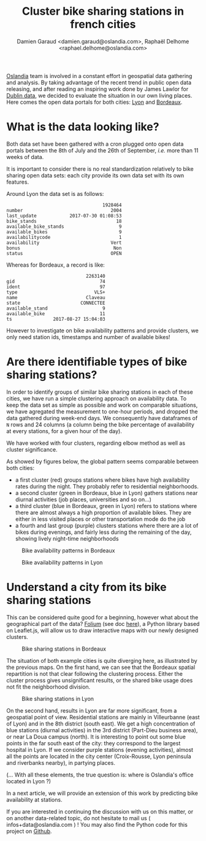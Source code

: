 #+TITLE: Cluster bike sharing stations in french cities
#+AUTHOR: Damien Garaud <damien.garaud@oslandia.com>, Raphaël Delhome <raphael.delhome@oslandia.com>

[[http://oslandia.com/][Oslandia]] team is involved in a constant effort in geospatial data gathering and
analysis. By taking advantage of the recent trend in public open data
releasing, and after reading an inspiring work done by James Lawlor for [[https://towardsdatascience.com/usage-patterns-of-dublin-bikes-stations-484bdd9c5b9e][Dublin
data]], we decided to evaluate the situation in our own living places. Here comes
the open data portals for both cities: [[https://data.grandlyon.com/][Lyon]] and [[http://opendata.bordeaux.fr/][Bordeaux]].

* What is the data looking like?

Both data set have been gathered with a cron plugged onto open data portals
between the 8th of July and the 26th of September, /i.e./ more than 11 weeks of
data.

It is important to consider there is no real standardization relatively to bike
sharing open data sets: each city provide its own data set with its own
features.

Around Lyon the data set is as follows:

#+BEGIN_SRC ipython :session openbike :exports results
import pandas as pd
lyon = pd.read_csv("../data/lyon.csv", parse_dates=["last_update"])
lyon = lyon.sort_values(["number", "last_update"])
lyon.sample().T
#+END_SRC

#+RESULTS:
#+begin_example
                                   1928464
number                                2004
last_update            2017-07-30 01:08:53
bike_stands                             18
available_bike_stands                    9
available_bikes                          9
availabilitycode                         1
availability                          Vert
bonus                                  Non
status                                OPEN
#+end_example

Whereas for Bordeaux, a record is like:

#+BEGIN_SRC ipython :session openbike :exports results
bordeaux = pd.read_csv("../data/bordeaux.csv", parse_dates=["ts"])
bordeaux.sample().T
#+END_SRC

#+RESULTS:
:                              2263140
: gid                               74
: ident                             97
: type                            VLS+
: name                         Claveau
: state                      CONNECTEE
: available_stand                    9
: available_bike                    11
: ts               2017-08-27 15:04:03

However to investigate on bike availability patterns and provide clusters, we
only need station ids, timestamps and number of available bikes!

* Are there identifiable types of bike sharing stations?

In order to identify groups of similar bike sharing stations in each of these
cities, we have run a simple clustering approach on availability data. To keep
the data set as simple as possible and work on comparable situations, we have
agregated the measurement to one-hour periods, and dropped the data gathered
during week-end days. We consequently have dataframes of =N= rows and 24
columns (a column being the bike percentage of availability at every stations,
for a given hour of the day).

We have worked with four clusters, regarding elbow method as well as cluster
significance.

As showed by figures below, the global pattern seems comparable between both
cities:
+ a first cluster (red) groups stations where bikes have high availability
  rates during the night. They probably refer to residential neighborhoods.
+ a second cluster (green in Bordeaux, blue in Lyon) gathers stations near 
  diurnal activities (job places, universities and so on...)
+ a third cluster (blue in Bordeaux, green in Lyon) refers to stations where
  there are almost always a high proportion of available bikes. They are either
  in less visited places or other transportation mode do the job
+ a fourth and last group (purple) clusters stations where there are a lot of
  bikes during evenings, and fairly less during the remaining of the day,
  showing lively night-time neighborhoods

#+CAPTION: Bike availability patterns in Bordeaux
#+NAME: fig:bordeaux_availability_pattern
[[../image/bordeaux-pattern.png]]

#+CAPTION: Bike availability patterns in Lyon
#+NAME: fig:lyon_availability_pattern
[[../image/lyon-pattern.png]]

* Understand a city from its bike sharing stations

This can be considered quite good for a beginning, however what about the geographical part of
the data? [[https://github.com/python-visualization/folium][Folium]] (see doc [[https://folium.readthedocs.io/en/latest/][here]]), a Python library based on Leaflet.js, will
allow us to draw interactive maps with our newly designed clusters.

#+CAPTION: Bike sharing stations in Bordeaux
#+NAME: fig:bordeaux_map_4_clusters
[[../image/bordeaux-4-clusters.png]]

The situation of both example cities is quite diverging here, as illustrated by
the previous maps. On the first hand, we can see that the Bordeaux spatial
repartition is not that clear following the clustering process. Either the
cluster process gives unsignificant results, or the shared bike usage does not
fit the neighborhood division.

#+CAPTION: Bike sharing stations in Lyon
#+NAME: fig:lyon_map_4_clusters
[[../image/lyon-4-clusters.png]]

On the second hand, results in Lyon are far more significant, from a
geospatial point of view. Residential stations are mainly in Villeurbanne (east of Lyon) 
and in the 8th district (south east). We get a high concentration of
blue stations (diurnal activities) in the 3rd district (Part-Dieu business
area), or near La Doua campus (north). It is interesting to point out
some blue points in the far south east of the city: they correspond to the largest
hospital in Lyon. If we consider purple stations (evening activities), almost all
the points are located in the city center (Croix-Rousse, Lyon peninsula and
riverbanks nearby), in partying places.

(... With all these elements, the true question is: where is Oslandia's office located in Lyon ?)



In a next article, we will provide an extension of this work by predicting bike
availability at stations.

If you are interested in continuing the discussion with us on this matter, or on
another data-related topic, do not hesitate to mail us ( infos+data@oslandia.com ) ! You may also find the
Python code for this project on [[https://github.com/Oslandia/open-data-bikes-analysis][Github]].
